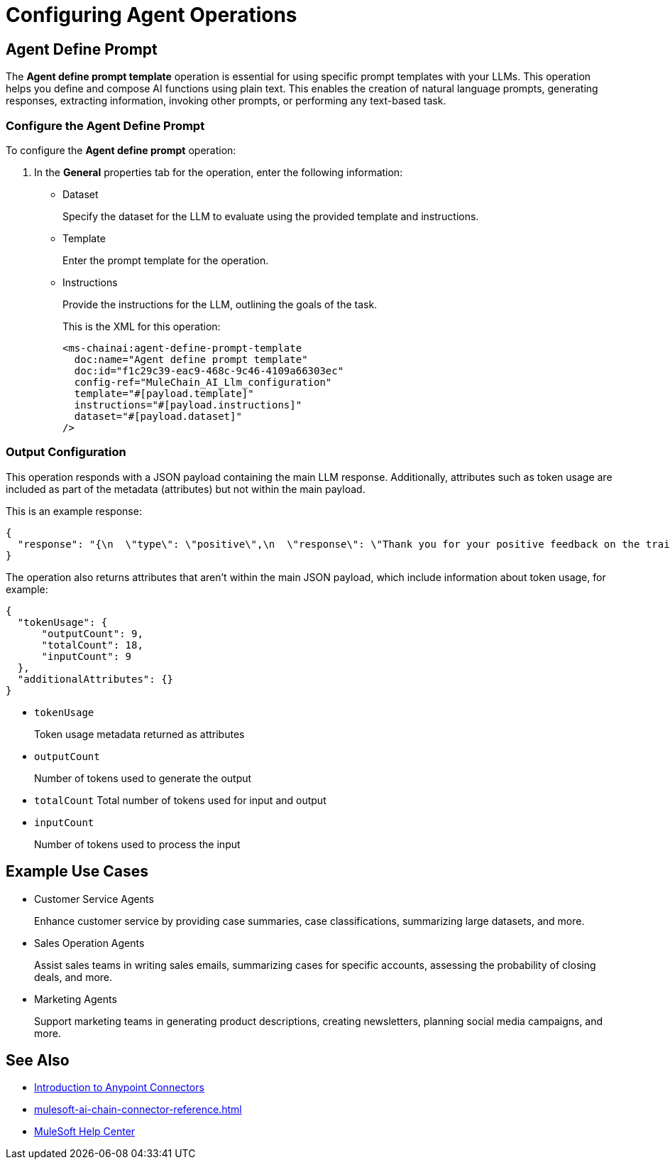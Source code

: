 = Configuring Agent Operations


[[agent-operations]]
== Agent Define Prompt

The *Agent define prompt template* operation is essential for using specific prompt templates with your LLMs. This operation helps you define and compose AI functions using plain text. This enables the creation of natural language prompts, generating responses, extracting information, invoking other prompts, or performing any text-based task.

=== Configure the Agent Define Prompt

To configure the *Agent define prompt* operation:

. In the *General* properties tab for the operation, enter the following information:
* Dataset
+
Specify the dataset for the LLM to evaluate using the provided template and instructions.
* Template
+
Enter the prompt template for the operation.
* Instructions
+
Provide the instructions for the LLM, outlining the goals of the task.
+
This is the XML for this operation:
+
[source,xml,linenums, subs=attributes+]
----
<ms-chainai:agent-define-prompt-template 
  doc:name="Agent define prompt template" 
  doc:id="f1c29c39-eac9-468c-9c46-4109a66303ec" 
  config-ref="MuleChain_AI_Llm_configuration" 
  template="#[payload.template]" 
  instructions="#[payload.instructions]" 
  dataset="#[payload.dataset]"
/>
----

=== Output Configuration

This operation responds with a JSON payload containing the main LLM response. Additionally, attributes such as token usage are included as part of the metadata (attributes) but not within the main payload.

This is an example response:

[source,json]
----
{
  "response": "{\n  \"type\": \"positive\",\n  \"response\": \"Thank you for your positive feedback on the training last week. We are glad to hear that you had a great experience. Have a nice day!\"\n}"
}
----

The operation also returns attributes that aren't within the main JSON payload, which include information about token usage, for example:

[source,json]
----
{
  "tokenUsage": {
      "outputCount": 9, 
      "totalCount": 18, 
      "inputCount": 9 
  },
  "additionalAttributes": {}
}
----

* `tokenUsage` 
+
Token usage metadata returned as attributes
* `outputCount` 
+
Number of tokens used to generate the output
* `totalCount` Total number of tokens used for input and output
* `inputCount` 
+
Number of tokens used to process the input

== Example Use Cases

* Customer Service Agents
+
Enhance customer service by providing case summaries, case classifications, summarizing large datasets, and more.
* Sales Operation Agents
+
Assist sales teams in writing sales emails, summarizing cases for specific accounts, assessing the probability of closing deals, and more.
* Marketing Agents
+
Support marketing teams in generating product descriptions, creating newsletters, planning social media campaigns, and more.


== See Also

* xref:connectors::introduction/introduction-to-anypoint-connectors.adoc[Introduction to Anypoint Connectors]
* xref:mulesoft-ai-chain-connector-reference.adoc[]
* https://help.mulesoft.com[MuleSoft Help Center]
